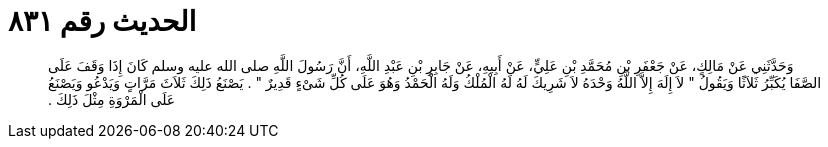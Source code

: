 
= الحديث رقم ٨٣١

[quote.hadith]
وَحَدَّثَنِي عَنْ مَالِكٍ، عَنْ جَعْفَرِ بْنِ مُحَمَّدِ بْنِ عَلِيٍّ، عَنْ أَبِيهِ، عَنْ جَابِرِ بْنِ عَبْدِ اللَّهِ، أَنَّ رَسُولَ اللَّهِ صلى الله عليه وسلم كَانَ إِذَا وَقَفَ عَلَى الصَّفَا يُكَبِّرُ ثَلاَثًا وَيَقُولُ ‏"‏ لاَ إِلَهَ إِلاَّ اللَّهُ وَحْدَهُ لاَ شَرِيكَ لَهُ لَهُ الْمُلْكُ وَلَهُ الْحَمْدُ وَهُوَ عَلَى كُلِّ شَىْءٍ قَدِيرٌ ‏"‏ ‏.‏ يَصْنَعُ ذَلِكَ ثَلاَثَ مَرَّاتٍ وَيَدْعُو وَيَصْنَعُ عَلَى الْمَرْوَةِ مِثْلَ ذَلِكَ ‏.‏
